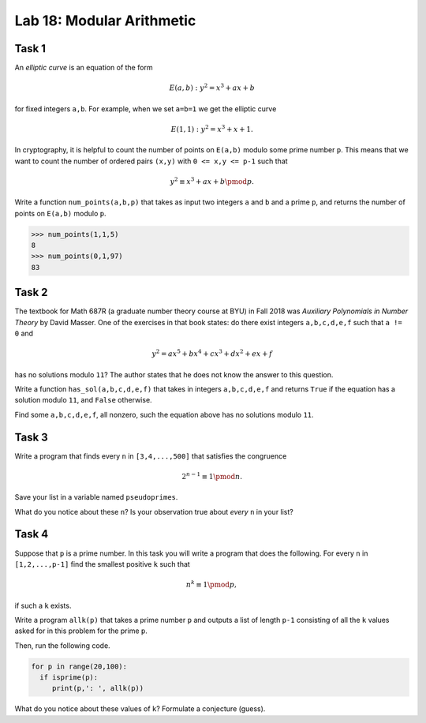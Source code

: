Lab 18: Modular Arithmetic
==========================


Task 1
------

An *elliptic curve* is an equation of the form

.. math::
   E(a,b): y^2 = x^3 + ax + b

for fixed integers ``a,b``. 
For example, when we set ``a=b=1`` we get the elliptic curve 

.. math::
   E(1,1): y^2=x^3+x+1.

In cryptography, it is helpful to count the number of points on ``E(a,b)`` modulo some prime number ``p``.
This means that we want to count the number of ordered pairs ``(x,y)`` with ``0 <= x,y <= p-1`` such that

.. math::
   y^2 \equiv x^3 + ax + b \pmod{p}.



Write a function ``num_points(a,b,p)`` that takes as input two integers ``a`` and ``b`` and a prime ``p``, and returns the number of points on ``E(a,b)`` modulo ``p``.


>>> num_points(1,1,5)
8
>>> num_points(0,1,97)
83



Task 2
------

The textbook for Math 687R (a graduate number theory course at BYU) in Fall 2018 was *Auxiliary Polynomials in Number Theory* by David Masser.
One of the exercises in that book states: do there exist integers ``a,b,c,d,e,f`` such that ``a != 0`` and

.. math::
   y^2 = ax^5+bx^4+cx^3+dx^2+ex+f

has no solutions modulo ``11``?
The author states that he does not know the answer to this question.

Write a function ``has_sol(a,b,c,d,e,f)`` that takes in integers ``a,b,c,d,e,f`` and returns ``True`` if the equation has a solution modulo ``11``, and ``False`` otherwise.


Find some ``a,b,c,d,e,f``, all nonzero, such the equation above has no solutions modulo ``11``.



Task 3
------


Write a program that finds every ``n`` in ``[3,4,...,500]`` that satisfies the congruence

.. math::
   2^{n-1} \equiv 1\pmod{n}.

Save your list in a variable named ``pseudoprimes``.


What do you notice about these ``n``? 
Is your observation true about *every* ``n`` in your list?


Task 4
------

Suppose that ``p`` is a prime number.
In this task you will write a program that does the following.
For every ``n`` in ``[1,2,...,p-1]`` find the smallest positive ``k`` such that

.. math::
   n^k \equiv 1 \pmod{p},

if such a ``k`` exists. 

Write a program ``allk(p)`` that takes a prime number ``p`` and outputs a list of length ``p-1`` consisting of all the ``k`` values asked for in this problem for the prime ``p``. 

Then, run the following code.

.. code-block:: python

   for p in range(20,100):
     if isprime(p):
        print(p,': ', allk(p))


What do you notice about these values of ``k``? 
Formulate a conjecture (guess).



